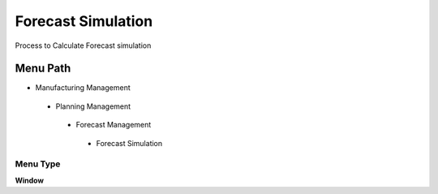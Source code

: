 
.. _functional-guide/menu/forecastsimulation:

===================
Forecast Simulation
===================

Process to Calculate Forecast simulation

Menu Path
=========


* Manufacturing Management

 * Planning Management

  * Forecast Management

   * Forecast Simulation

Menu Type
---------
\ **Window**\ 


.. seealso::
    :ref:`functional-guidewindow-forecastsimulation`
